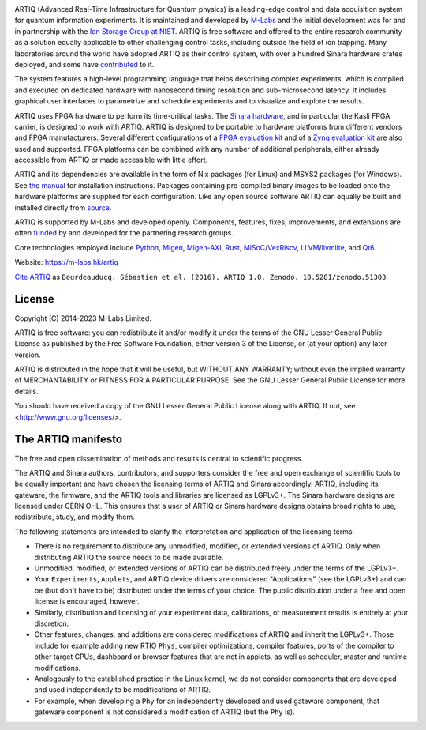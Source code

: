 .. Always keep doc/manual/introduction.rst synchronized with this file, with the exception of the logo.

.. Absolute so that it works on github and on pypi
.. image:: https://raw.githubusercontent.com/m-labs/artiq/master/doc/logo/artiq.png
  :target: https://m-labs.hk/artiq

ARTIQ (Advanced Real-Time Infrastructure for Quantum physics) is a leading-edge control and data acquisition system for quantum information experiments.
It is maintained and developed by `M-Labs <https://m-labs.hk>`_ and the initial development was for and in partnership with the `Ion Storage Group at NIST <https://www.nist.gov/pml/time-and-frequency-division/ion-storage>`_. ARTIQ is free software and offered to the entire research community as a solution equally applicable to other challenging control tasks, including outside the field of ion trapping. Many laboratories around the world have adopted ARTIQ as their control system, with over a hundred Sinara hardware crates deployed, and some have `contributed <https://m-labs.hk/experiment-control/funding/>`_ to it.

The system features a high-level programming language that helps describing complex experiments, which is compiled and executed on dedicated hardware with nanosecond timing resolution and sub-microsecond latency. It includes graphical user interfaces to parametrize and schedule experiments and to visualize and explore the results.

ARTIQ uses FPGA hardware to perform its time-critical tasks. The `Sinara hardware <https://github.com/sinara-hw>`_, and in particular the Kasli FPGA carrier, is designed to work with ARTIQ.
ARTIQ is designed to be portable to hardware platforms from different vendors and FPGA manufacturers.
Several different configurations of a `FPGA evaluation kit <https://www.xilinx.com/products/boards-and-kits/ek-k7-kc705-g.html>`_ and of a `Zynq evaluation kit <https://www.xilinx.com/products/boards-and-kits/ek-z7-zc706-g.html>`_ are also used and supported. FPGA platforms can be combined with any number of additional peripherals, either already accessible from ARTIQ or made accessible with little effort.

ARTIQ and its dependencies are available in the form of Nix packages (for Linux) and MSYS2 packages (for Windows). See `the manual <https://m-labs.hk/experiment-control/resources/>`_ for installation instructions.
Packages containing pre-compiled binary images to be loaded onto the hardware platforms are supplied for each configuration.
Like any open source software ARTIQ can equally be built and installed directly from `source <https://github.com/m-labs/artiq>`_.

ARTIQ is supported by M-Labs and developed openly.
Components, features, fixes, improvements, and extensions are often `funded <https://m-labs.hk/experiment-control/funding/>`_ by and developed for the partnering research groups.

Core technologies employed include `Python <https://www.python.org/>`_, `Migen <https://github.com/m-labs/migen>`_, `Migen-AXI <https://github.com/peteut/migen-axi>`_, `Rust <https://www.rust-lang.org/>`_, `MiSoC <https://github.com/m-labs/misoc>`_/`VexRiscv <https://github.com/SpinalHDL/VexRiscv>`_, `LLVM <https://llvm.org/>`_/`llvmlite <https://github.com/numba/llvmlite>`_, and `Qt6 <https://www.qt.io/>`_.

Website: https://m-labs.hk/artiq

`Cite ARTIQ <http://dx.doi.org/10.5281/zenodo.51303>`_ as ``Bourdeauducq, Sébastien et al. (2016). ARTIQ 1.0. Zenodo. 10.5281/zenodo.51303``.

License
=======

Copyright (C) 2014-2023 M-Labs Limited.

ARTIQ is free software: you can redistribute it and/or modify
it under the terms of the GNU Lesser General Public License as published by
the Free Software Foundation, either version 3 of the License, or
(at your option) any later version.

ARTIQ is distributed in the hope that it will be useful,
but WITHOUT ANY WARRANTY; without even the implied warranty of
MERCHANTABILITY or FITNESS FOR A PARTICULAR PURPOSE.  See the
GNU Lesser General Public License for more details.

You should have received a copy of the GNU Lesser General Public License
along with ARTIQ.  If not, see <http://www.gnu.org/licenses/>.

The ARTIQ manifesto
===================

The free and open dissemination of methods and results is central to scientific progress.

The ARTIQ and Sinara authors, contributors, and supporters consider the free and open exchange of scientific tools to be equally important and have chosen the licensing terms of ARTIQ and Sinara accordingly. ARTIQ, including its gateware, the firmware, and the ARTIQ tools and libraries are licensed as LGPLv3+. The Sinara hardware designs are licensed under CERN OHL.
This ensures that a user of ARTIQ or Sinara hardware designs obtains broad rights to use, redistribute, study, and modify them.

The following statements are intended to clarify the interpretation and application of the licensing terms:

* There is no requirement to distribute any unmodified, modified, or extended versions of ARTIQ. Only when distributing ARTIQ the source needs to be made available.
* Unmodified, modified, or extended versions of ARTIQ can be distributed freely under the terms of the LGPLv3+.
* Your ``Experiments``, ``Applets``, and ARTIQ device drivers are considered "Applications" (see the LGPLv3+) and can be (but don't have to be) distributed under the terms of your choice. The public distribution under a free and open license is encouraged, however.
* Similarly, distribution and licensing of your experiment data, calibrations, or measurement results is entirely at your discretion.
* Other features, changes, and additions are considered modifications of ARTIQ and inherit the LGPLv3+. Those include for example adding new RTIO ``Phys``, compiler optimizations, compiler features, ports of the compiler to other target CPUs, dashboard or browser features that are not in applets, as well as scheduler, master and runtime modifications.
* Analogously to the established practice in the Linux kernel, we do not consider components that are developed and used independently to be modifications of ARTIQ.
* For example, when developing a ``Phy`` for an independently developed and used gateware component, that gateware component is not considered a modification of ARTIQ (but the ``Phy`` is).
